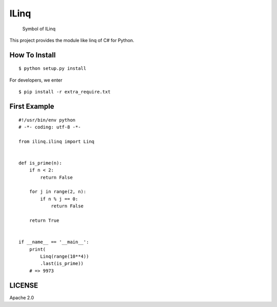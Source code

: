 ILinq
=====

.. figure:: docs/images/symbol.png
   :alt: Symbol of ILinq

   Symbol of ILinq

This project provides the module like linq of C# for Python.

How To Install
--------------

::

    $ python setup.py install

For developers, we enter

::

    $ pip install -r extra_require.txt

First Example
-------------

::

    #!/usr/bin/env python
    # -*- coding: utf-8 -*-

    from ilinq.ilinq import Linq


    def is_prime(n):
        if n < 2:
            return False

        for j in range(2, n):
            if n % j == 0:
                return False

        return True


    if __name__ == '__main__':
        print(
            Linq(range(10**4))
            .last(is_prime))
        # => 9973

LICENSE
-------

Apache 2.0


